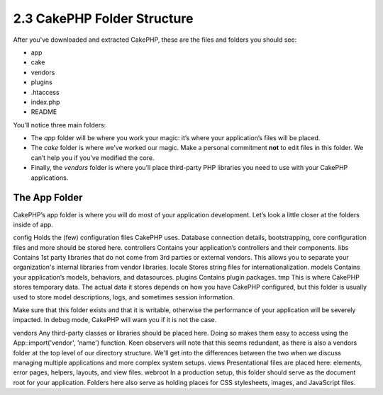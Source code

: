 2.3 CakePHP Folder Structure
----------------------------

After you've downloaded and extracted CakePHP, these are the files
and folders you should see:


-  app
-  cake
-  vendors
-  plugins
-  .htaccess
-  index.php
-  README

 

You'll notice three main folders:


-  The *app* folder will be where you work your magic: it’s where
   your application’s files will be placed.
-  The *cake* folder is where we’ve worked our magic. Make a
   personal commitment **not** to edit files in this folder. We can’t
   help you if you’ve modified the core.
-  Finally, the *vendors* folder is where you’ll place third-party
   PHP libraries you need to use with your CakePHP applications.

The App Folder
~~~~~~~~~~~~~~

CakePHP’s app folder is where you will do most of your application
development. Let’s look a little closer at the folders inside of
app.

config
Holds the (few) configuration files CakePHP uses. Database
connection details, bootstrapping, core configuration files and
more should be stored here.
controllers
Contains your application’s controllers and their components.
libs
Contains 1st party libraries that do not come from 3rd parties or
external vendors. This allows you to separate your organization's
internal libraries from vendor libraries.
locale
Stores string files for internationalization.
models
Contains your application’s models, behaviors, and datasources.
plugins
Contains plugin packages.
tmp
This is where CakePHP stores temporary data. The actual data it
stores depends on how you have CakePHP configured, but this folder
is usually used to store model descriptions, logs, and sometimes
session information.

Make sure that this folder exists and that it is writable,
otherwise the performance of your application will be severely
impacted. In debug mode, CakePHP will warn you if it is not the
case.

vendors
Any third-party classes or libraries should be placed here. Doing
so makes them easy to access using the App::import('vendor',
'name') function. Keen observers will note that this seems
redundant, as there is also a vendors folder at the top level of
our directory structure. We'll get into the differences between the
two when we discuss managing multiple applications and more complex
system setups.
views
Presentational files are placed here: elements, error pages,
helpers, layouts, and view files.
webroot
In a production setup, this folder should serve as the document
root for your application. Folders here also serve as holding
places for CSS stylesheets, images, and JavaScript files.
